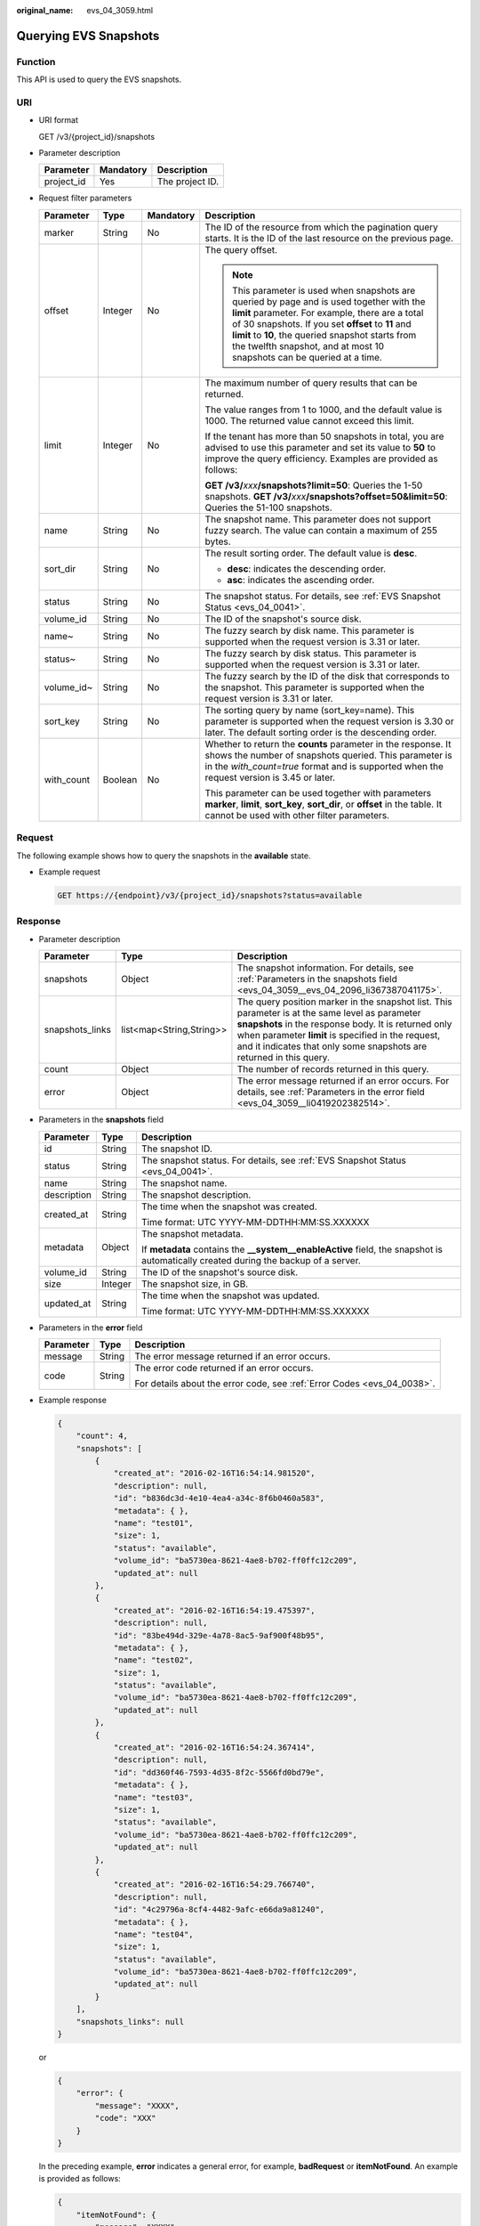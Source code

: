 :original_name: evs_04_3059.html

.. _evs_04_3059:

Querying EVS Snapshots
======================

Function
--------

This API is used to query the EVS snapshots.

URI
---

-  URI format

   GET /v3/{project_id}/snapshots

-  Parameter description

   ========== ========= ===============
   Parameter  Mandatory Description
   ========== ========= ===============
   project_id Yes       The project ID.
   ========== ========= ===============

-  Request filter parameters

   +-----------------+-----------------+-----------------+------------------------------------------------------------------------------------------------------------------------------------------------------------------------------------------------------------------------------------------------------------------------------------------------------------------------------------+
   | Parameter       | Type            | Mandatory       | Description                                                                                                                                                                                                                                                                                                                        |
   +=================+=================+=================+====================================================================================================================================================================================================================================================================================================================================+
   | marker          | String          | No              | The ID of the resource from which the pagination query starts. It is the ID of the last resource on the previous page.                                                                                                                                                                                                             |
   +-----------------+-----------------+-----------------+------------------------------------------------------------------------------------------------------------------------------------------------------------------------------------------------------------------------------------------------------------------------------------------------------------------------------------+
   | offset          | Integer         | No              | The query offset.                                                                                                                                                                                                                                                                                                                  |
   |                 |                 |                 |                                                                                                                                                                                                                                                                                                                                    |
   |                 |                 |                 | .. note::                                                                                                                                                                                                                                                                                                                          |
   |                 |                 |                 |                                                                                                                                                                                                                                                                                                                                    |
   |                 |                 |                 |    This parameter is used when snapshots are queried by page and is used together with the **limit** parameter. For example, there are a total of 30 snapshots. If you set **offset** to **11** and **limit** to **10**, the queried snapshot starts from the twelfth snapshot, and at most 10 snapshots can be queried at a time. |
   +-----------------+-----------------+-----------------+------------------------------------------------------------------------------------------------------------------------------------------------------------------------------------------------------------------------------------------------------------------------------------------------------------------------------------+
   | limit           | Integer         | No              | The maximum number of query results that can be returned.                                                                                                                                                                                                                                                                          |
   |                 |                 |                 |                                                                                                                                                                                                                                                                                                                                    |
   |                 |                 |                 | The value ranges from 1 to 1000, and the default value is 1000. The returned value cannot exceed this limit.                                                                                                                                                                                                                       |
   |                 |                 |                 |                                                                                                                                                                                                                                                                                                                                    |
   |                 |                 |                 | If the tenant has more than 50 snapshots in total, you are advised to use this parameter and set its value to **50** to improve the query efficiency. Examples are provided as follows:                                                                                                                                            |
   |                 |                 |                 |                                                                                                                                                                                                                                                                                                                                    |
   |                 |                 |                 | **GET /v3/**\ *xxx*\ **/snapshots?limit=50**: Queries the 1-50 snapshots. **GET /v3/**\ *xxx*\ **/snapshots?offset=50&limit=50**: Queries the 51-100 snapshots.                                                                                                                                                                    |
   +-----------------+-----------------+-----------------+------------------------------------------------------------------------------------------------------------------------------------------------------------------------------------------------------------------------------------------------------------------------------------------------------------------------------------+
   | name            | String          | No              | The snapshot name. This parameter does not support fuzzy search. The value can contain a maximum of 255 bytes.                                                                                                                                                                                                                     |
   +-----------------+-----------------+-----------------+------------------------------------------------------------------------------------------------------------------------------------------------------------------------------------------------------------------------------------------------------------------------------------------------------------------------------------+
   | sort_dir        | String          | No              | The result sorting order. The default value is **desc**.                                                                                                                                                                                                                                                                           |
   |                 |                 |                 |                                                                                                                                                                                                                                                                                                                                    |
   |                 |                 |                 | -  **desc**: indicates the descending order.                                                                                                                                                                                                                                                                                       |
   |                 |                 |                 | -  **asc**: indicates the ascending order.                                                                                                                                                                                                                                                                                         |
   +-----------------+-----------------+-----------------+------------------------------------------------------------------------------------------------------------------------------------------------------------------------------------------------------------------------------------------------------------------------------------------------------------------------------------+
   | status          | String          | No              | The snapshot status. For details, see :ref:`EVS Snapshot Status <evs_04_0041>`.                                                                                                                                                                                                                                                    |
   +-----------------+-----------------+-----------------+------------------------------------------------------------------------------------------------------------------------------------------------------------------------------------------------------------------------------------------------------------------------------------------------------------------------------------+
   | volume_id       | String          | No              | The ID of the snapshot's source disk.                                                                                                                                                                                                                                                                                              |
   +-----------------+-----------------+-----------------+------------------------------------------------------------------------------------------------------------------------------------------------------------------------------------------------------------------------------------------------------------------------------------------------------------------------------------+
   | name~           | String          | No              | The fuzzy search by disk name. This parameter is supported when the request version is 3.31 or later.                                                                                                                                                                                                                              |
   +-----------------+-----------------+-----------------+------------------------------------------------------------------------------------------------------------------------------------------------------------------------------------------------------------------------------------------------------------------------------------------------------------------------------------+
   | status~         | String          | No              | The fuzzy search by disk status. This parameter is supported when the request version is 3.31 or later.                                                                                                                                                                                                                            |
   +-----------------+-----------------+-----------------+------------------------------------------------------------------------------------------------------------------------------------------------------------------------------------------------------------------------------------------------------------------------------------------------------------------------------------+
   | volume_id~      | String          | No              | The fuzzy search by the ID of the disk that corresponds to the snapshot. This parameter is supported when the request version is 3.31 or later.                                                                                                                                                                                    |
   +-----------------+-----------------+-----------------+------------------------------------------------------------------------------------------------------------------------------------------------------------------------------------------------------------------------------------------------------------------------------------------------------------------------------------+
   | sort_key        | String          | No              | The sorting query by name (sort_key=name). This parameter is supported when the request version is 3.30 or later. The default sorting order is the descending order.                                                                                                                                                               |
   +-----------------+-----------------+-----------------+------------------------------------------------------------------------------------------------------------------------------------------------------------------------------------------------------------------------------------------------------------------------------------------------------------------------------------+
   | with_count      | Boolean         | No              | Whether to return the **counts** parameter in the response. It shows the number of snapshots queried. This parameter is in the *with_count=true* format and is supported when the request version is 3.45 or later.                                                                                                                |
   |                 |                 |                 |                                                                                                                                                                                                                                                                                                                                    |
   |                 |                 |                 | This parameter can be used together with parameters **marker**, **limit**, **sort_key**, **sort_dir**, or **offset** in the table. It cannot be used with other filter parameters.                                                                                                                                                 |
   +-----------------+-----------------+-----------------+------------------------------------------------------------------------------------------------------------------------------------------------------------------------------------------------------------------------------------------------------------------------------------------------------------------------------------+

Request
-------

The following example shows how to query the snapshots in the **available** state.

-  Example request

   .. code-block:: text

      GET https://{endpoint}/v3/{project_id}/snapshots?status=available

Response
--------

-  Parameter description

   +-----------------+--------------------------+--------------------------------------------------------------------------------------------------------------------------------------------------------------------------------------------------------------------------------------------------------------------------------------+
   | Parameter       | Type                     | Description                                                                                                                                                                                                                                                                          |
   +=================+==========================+======================================================================================================================================================================================================================================================================================+
   | snapshots       | Object                   | The snapshot information. For details, see :ref:`Parameters in the snapshots field <evs_04_3059__evs_04_2096_li367387041175>`.                                                                                                                                                       |
   +-----------------+--------------------------+--------------------------------------------------------------------------------------------------------------------------------------------------------------------------------------------------------------------------------------------------------------------------------------+
   | snapshots_links | list<map<String,String>> | The query position marker in the snapshot list. This parameter is at the same level as parameter **snapshots** in the response body. It is returned only when parameter **limit** is specified in the request, and it indicates that only some snapshots are returned in this query. |
   +-----------------+--------------------------+--------------------------------------------------------------------------------------------------------------------------------------------------------------------------------------------------------------------------------------------------------------------------------------+
   | count           | Object                   | The number of records returned in this query.                                                                                                                                                                                                                                        |
   +-----------------+--------------------------+--------------------------------------------------------------------------------------------------------------------------------------------------------------------------------------------------------------------------------------------------------------------------------------+
   | error           | Object                   | The error message returned if an error occurs. For details, see :ref:`Parameters in the error field <evs_04_3059__li0419202382514>`.                                                                                                                                                 |
   +-----------------+--------------------------+--------------------------------------------------------------------------------------------------------------------------------------------------------------------------------------------------------------------------------------------------------------------------------------+

-  .. _evs_04_3059__evs_04_2096_li367387041175:

   Parameters in the **snapshots** field

   +-----------------------+-----------------------+--------------------------------------------------------------------------------------------------------------------------------------+
   | Parameter             | Type                  | Description                                                                                                                          |
   +=======================+=======================+======================================================================================================================================+
   | id                    | String                | The snapshot ID.                                                                                                                     |
   +-----------------------+-----------------------+--------------------------------------------------------------------------------------------------------------------------------------+
   | status                | String                | The snapshot status. For details, see :ref:`EVS Snapshot Status <evs_04_0041>`.                                                      |
   +-----------------------+-----------------------+--------------------------------------------------------------------------------------------------------------------------------------+
   | name                  | String                | The snapshot name.                                                                                                                   |
   +-----------------------+-----------------------+--------------------------------------------------------------------------------------------------------------------------------------+
   | description           | String                | The snapshot description.                                                                                                            |
   +-----------------------+-----------------------+--------------------------------------------------------------------------------------------------------------------------------------+
   | created_at            | String                | The time when the snapshot was created.                                                                                              |
   |                       |                       |                                                                                                                                      |
   |                       |                       | Time format: UTC YYYY-MM-DDTHH:MM:SS.XXXXXX                                                                                          |
   +-----------------------+-----------------------+--------------------------------------------------------------------------------------------------------------------------------------+
   | metadata              | Object                | The snapshot metadata.                                                                                                               |
   |                       |                       |                                                                                                                                      |
   |                       |                       | If **metadata** contains the **\__system__enableActive** field, the snapshot is automatically created during the backup of a server. |
   +-----------------------+-----------------------+--------------------------------------------------------------------------------------------------------------------------------------+
   | volume_id             | String                | The ID of the snapshot's source disk.                                                                                                |
   +-----------------------+-----------------------+--------------------------------------------------------------------------------------------------------------------------------------+
   | size                  | Integer               | The snapshot size, in GB.                                                                                                            |
   +-----------------------+-----------------------+--------------------------------------------------------------------------------------------------------------------------------------+
   | updated_at            | String                | The time when the snapshot was updated.                                                                                              |
   |                       |                       |                                                                                                                                      |
   |                       |                       | Time format: UTC YYYY-MM-DDTHH:MM:SS.XXXXXX                                                                                          |
   +-----------------------+-----------------------+--------------------------------------------------------------------------------------------------------------------------------------+

-  .. _evs_04_3059__li0419202382514:

   Parameters in the **error** field

   +-----------------------+-----------------------+-------------------------------------------------------------------------+
   | Parameter             | Type                  | Description                                                             |
   +=======================+=======================+=========================================================================+
   | message               | String                | The error message returned if an error occurs.                          |
   +-----------------------+-----------------------+-------------------------------------------------------------------------+
   | code                  | String                | The error code returned if an error occurs.                             |
   |                       |                       |                                                                         |
   |                       |                       | For details about the error code, see :ref:`Error Codes <evs_04_0038>`. |
   +-----------------------+-----------------------+-------------------------------------------------------------------------+

-  Example response

   .. code-block::

      {
          "count": 4,
          "snapshots": [
              {
                  "created_at": "2016-02-16T16:54:14.981520",
                  "description": null,
                  "id": "b836dc3d-4e10-4ea4-a34c-8f6b0460a583",
                  "metadata": { },
                  "name": "test01",
                  "size": 1,
                  "status": "available",
                  "volume_id": "ba5730ea-8621-4ae8-b702-ff0ffc12c209",
                  "updated_at": null
              },
              {
                  "created_at": "2016-02-16T16:54:19.475397",
                  "description": null,
                  "id": "83be494d-329e-4a78-8ac5-9af900f48b95",
                  "metadata": { },
                  "name": "test02",
                  "size": 1,
                  "status": "available",
                  "volume_id": "ba5730ea-8621-4ae8-b702-ff0ffc12c209",
                  "updated_at": null
              },
              {
                  "created_at": "2016-02-16T16:54:24.367414",
                  "description": null,
                  "id": "dd360f46-7593-4d35-8f2c-5566fd0bd79e",
                  "metadata": { },
                  "name": "test03",
                  "size": 1,
                  "status": "available",
                  "volume_id": "ba5730ea-8621-4ae8-b702-ff0ffc12c209",
                  "updated_at": null
              },
              {
                  "created_at": "2016-02-16T16:54:29.766740",
                  "description": null,
                  "id": "4c29796a-8cf4-4482-9afc-e66da9a81240",
                  "metadata": { },
                  "name": "test04",
                  "size": 1,
                  "status": "available",
                  "volume_id": "ba5730ea-8621-4ae8-b702-ff0ffc12c209",
                  "updated_at": null
              }
          ],
          "snapshots_links": null
      }

   or

   .. code-block::

      {
          "error": {
              "message": "XXXX",
              "code": "XXX"
          }
      }

   In the preceding example, **error** indicates a general error, for example, **badRequest** or **itemNotFound**. An example is provided as follows:

   .. code-block::

      {
          "itemNotFound": {
              "message": "XXXX",
              "code": "XXX"
          }
      }

Status Codes
------------

-  Normal

   200

Error Codes
-----------

For details, see :ref:`Error Codes <evs_04_0038>`.
